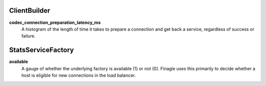 ClientBuilder
<<<<<<<<<<<<<

**codec_connection_preparation_latency_ms**
  A histogram of the length of time it takes to prepare a connection and get
  back a service, regardless of success or failure.

StatsServiceFactory
<<<<<<<<<<<<<<<<<<<

**available**
  A gauge of whether the underlying factory is available (1) or not (0).
  Finagle uses this primarily to decide whether a host is eligible for new
  connections in the load balancer.
